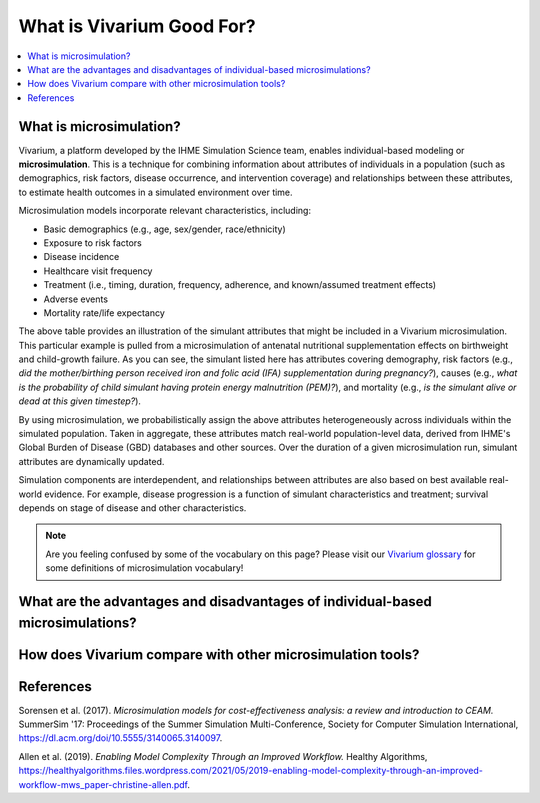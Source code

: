 ..
  Section title decorators for this document:
  
  ==============
  Document Title
  ==============
  Section Level 1
  ---------------
  Section Level 2
  +++++++++++++++
  Section Level 3
  ~~~~~~~~~~~~~~~
  Section Level 4
  ^^^^^^^^^^^^^^^
  Section Level 5
  '''''''''''''''

  The depth of each section level is determined by the order in which each
  decorator is encountered below. If you need an even deeper section level, just
  choose a new decorator symbol from the list here:
  https://docutils.sourceforge.io/docs/ref/rst/restructuredtext.html#sections
  And then add it to the list of decorators above.

.. _vivarium_best_practices_vivarium_and_other_models:

=========================================================
What is Vivarium Good For?
=========================================================

.. contents::
   :local:
   :depth: 1

What is microsimulation?
------------------------

Vivarium, a platform developed by the IHME Simulation Science team, enables individual-based modeling or **microsimulation**.
This is a technique for combining information about attributes of individuals in a population (such as demographics, risk factors,
disease occurrence, and intervention coverage) and relationships between these attributes, to estimate health outcomes in a simulated environment over time.

Microsimulation models incorporate relevant characteristics, including: 

- Basic demographics (e.g., age, sex/gender, race/ethnicity)
- Exposure to risk factors
- Disease incidence 
- Healthcare visit frequency
- Treatment (i.e., timing, duration, frequency, adherence, and known/assumed treatment effects)
- Adverse events
- Mortality rate/life expectancy 

.. image:: microsim_example_table_2.PNG

The above table provides an illustration of the simulant attributes that might be included in a Vivarium microsimulation. This particular example is pulled from a microsimulation of 
antenatal nutritional supplementation effects on birthweight and child-growth failure. As you can see, the simulant listed here has attributes covering demography, risk factors (e.g., 
*did the mother/birthing person received iron and folic acid (IFA) supplementation during pregnancy?*), causes (e.g., *what is the probability of child simulant having protein energy malnutrition (PEM)?*),
and mortality (e.g., *is the simulant alive or dead at this given timestep?*).

By using microsimulation, we probabilistically assign the above attributes heterogeneously across individuals within the simulated population. 
Taken in aggregate, these attributes match real-world population-level data, derived from IHME's Global Burden of Disease (GBD) databases and other sources. 
Over the duration of a given microsimulation run, simulant attributes are dynamically updated.

.. image:: microsim_visual.PNG

Simulation components are interdependent, and relationships between attributes are also based on best available real-world 
evidence. For example, disease progression is a function of simulant characteristics and treatment; survival depends on stage of disease and other characteristics. 

.. note::

  Are you feeling confused by some of the vocabulary on this page? Please visit our `Vivarium glossary <https://vivarium-research.readthedocs.io/en/latest/glossary/index.html>`_ 
  for some definitions of microsimulation vocabulary!

What are the advantages and disadvantages of individual-based microsimulations?
-------------------------------------------------------------------------------

.. todo::

  Fill out this section with strengths and weakness of individual-based microsimulation. Could also add context about how microsim compares to agent-based simulation and the broader umbrella term of IBM.
  

How does Vivarium compare with other microsimulation tools?
-----------------------------------------------------------

.. todo::

 - Versus decision tree or other types of models?
 - Different types of agent-based models (mini lit review) 
 - What differential equations underly these different types of models?

References
----------

Sorensen et al. (2017). `Microsimulation models for cost-effectiveness analysis: a review and introduction to CEAM.` SummerSim '17: Proceedings of the Summer Simulation Multi-Conference, Society for Computer Simulation International, https://dl.acm.org/doi/10.5555/3140065.3140097. 

Allen et al. (2019). `Enabling Model Complexity Through an Improved Workflow.` Healthy Algorithms, https://healthyalgorithms.files.wordpress.com/2021/05/2019-enabling-model-complexity-through-an-improved-workflow-mws_paper-christine-allen.pdf. 